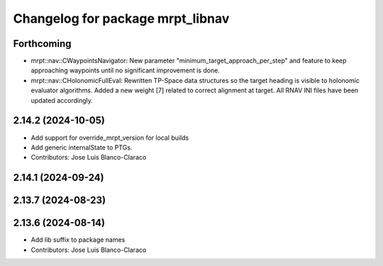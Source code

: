 ^^^^^^^^^^^^^^^^^^^^^^^^^^^^^^^^^
Changelog for package mrpt_libnav
^^^^^^^^^^^^^^^^^^^^^^^^^^^^^^^^^

Forthcoming
-----------
* mrpt::nav::CWaypointsNavigator: New parameter "minimum_target_approach_per_step" and feature to keep approaching waypoints until no significant improvement is done.
* mrpt::nav::CHolonomicFullEval: Rewritten TP-Space data structures so the target heading is visible to holonomic evaluator algorithms. Added a new weight [7] related to correct alignment at target. All RNAV INI files have been updated accordingly.

2.14.2 (2024-10-05)
-------------------
* Add support for override_mrpt_version for local builds
* Add generic internalState to PTGs.
* Contributors: Jose Luis Blanco-Claraco

2.14.1 (2024-09-24)
-------------------

2.13.7 (2024-08-23)
-------------------

2.13.6 (2024-08-14)
-------------------
* Add lib suffix to package names
* Contributors: Jose Luis Blanco-Claraco
